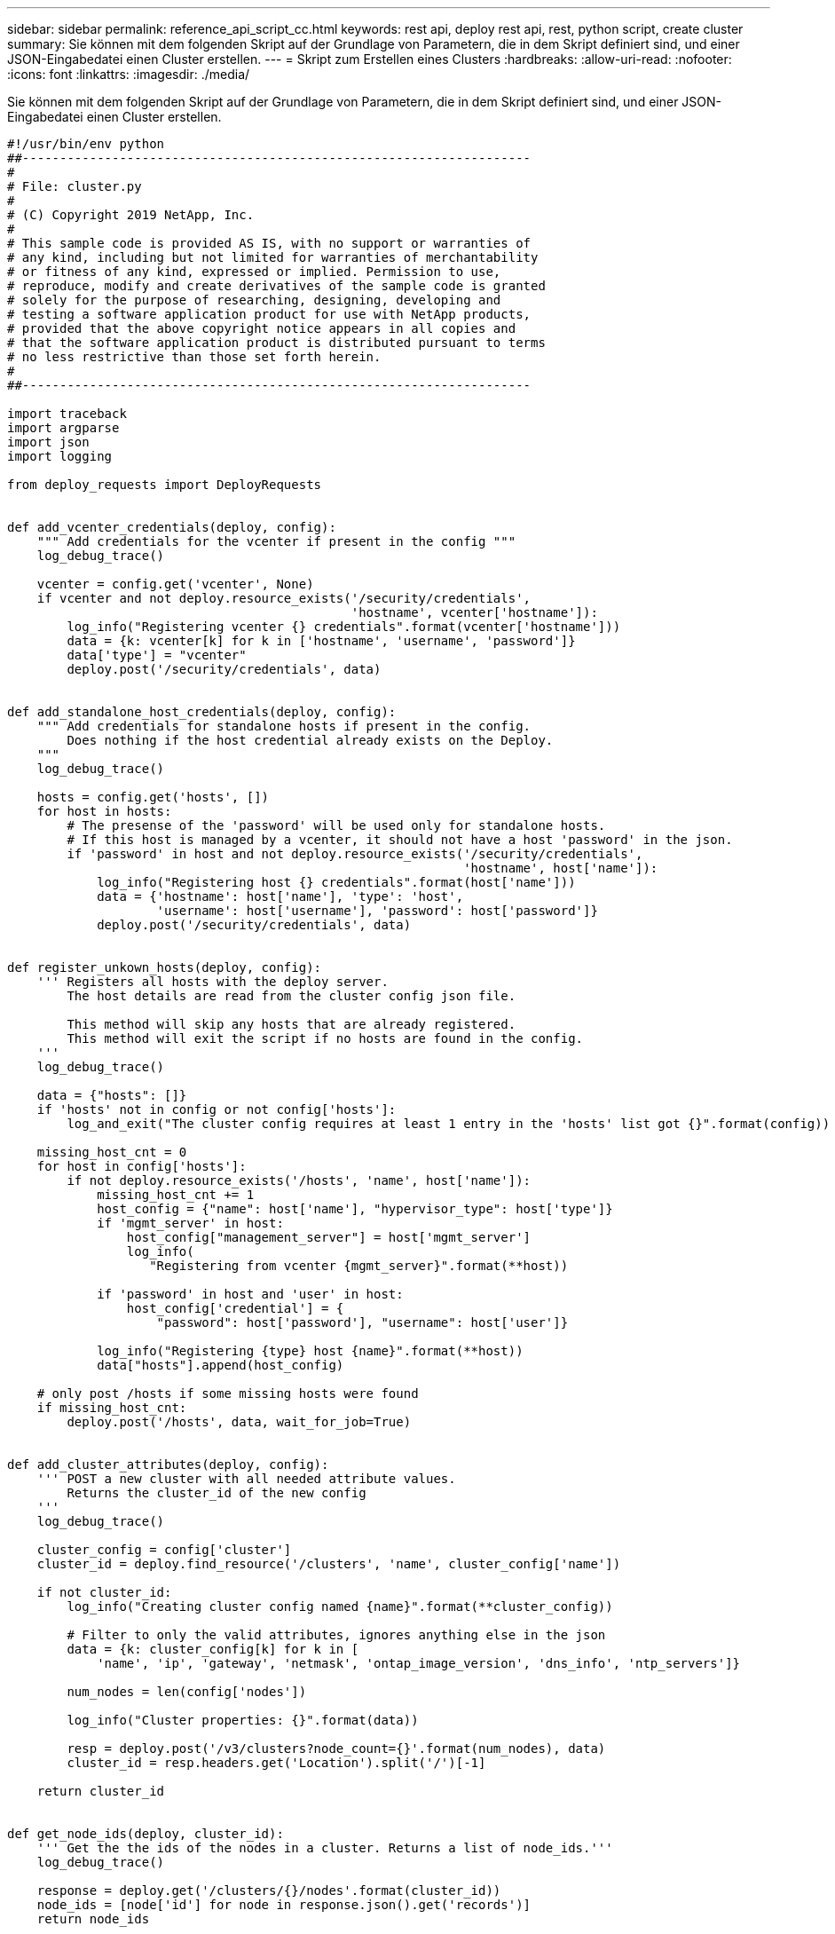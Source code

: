 ---
sidebar: sidebar 
permalink: reference_api_script_cc.html 
keywords: rest api, deploy rest api, rest, python script, create cluster 
summary: Sie können mit dem folgenden Skript auf der Grundlage von Parametern, die in dem Skript definiert sind, und einer JSON-Eingabedatei einen Cluster erstellen. 
---
= Skript zum Erstellen eines Clusters
:hardbreaks:
:allow-uri-read: 
:nofooter: 
:icons: font
:linkattrs: 
:imagesdir: ./media/


[role="lead"]
Sie können mit dem folgenden Skript auf der Grundlage von Parametern, die in dem Skript definiert sind, und einer JSON-Eingabedatei einen Cluster erstellen.

[source, python]
----
#!/usr/bin/env python
##--------------------------------------------------------------------
#
# File: cluster.py
#
# (C) Copyright 2019 NetApp, Inc.
#
# This sample code is provided AS IS, with no support or warranties of
# any kind, including but not limited for warranties of merchantability
# or fitness of any kind, expressed or implied. Permission to use,
# reproduce, modify and create derivatives of the sample code is granted
# solely for the purpose of researching, designing, developing and
# testing a software application product for use with NetApp products,
# provided that the above copyright notice appears in all copies and
# that the software application product is distributed pursuant to terms
# no less restrictive than those set forth herein.
#
##--------------------------------------------------------------------

import traceback
import argparse
import json
import logging

from deploy_requests import DeployRequests


def add_vcenter_credentials(deploy, config):
    """ Add credentials for the vcenter if present in the config """
    log_debug_trace()

    vcenter = config.get('vcenter', None)
    if vcenter and not deploy.resource_exists('/security/credentials',
                                              'hostname', vcenter['hostname']):
        log_info("Registering vcenter {} credentials".format(vcenter['hostname']))
        data = {k: vcenter[k] for k in ['hostname', 'username', 'password']}
        data['type'] = "vcenter"
        deploy.post('/security/credentials', data)


def add_standalone_host_credentials(deploy, config):
    """ Add credentials for standalone hosts if present in the config.
        Does nothing if the host credential already exists on the Deploy.
    """
    log_debug_trace()

    hosts = config.get('hosts', [])
    for host in hosts:
        # The presense of the 'password' will be used only for standalone hosts.
        # If this host is managed by a vcenter, it should not have a host 'password' in the json.
        if 'password' in host and not deploy.resource_exists('/security/credentials',
                                                             'hostname', host['name']):
            log_info("Registering host {} credentials".format(host['name']))
            data = {'hostname': host['name'], 'type': 'host',
                    'username': host['username'], 'password': host['password']}
            deploy.post('/security/credentials', data)


def register_unkown_hosts(deploy, config):
    ''' Registers all hosts with the deploy server.
        The host details are read from the cluster config json file.

        This method will skip any hosts that are already registered.
        This method will exit the script if no hosts are found in the config.
    '''
    log_debug_trace()

    data = {"hosts": []}
    if 'hosts' not in config or not config['hosts']:
        log_and_exit("The cluster config requires at least 1 entry in the 'hosts' list got {}".format(config))

    missing_host_cnt = 0
    for host in config['hosts']:
        if not deploy.resource_exists('/hosts', 'name', host['name']):
            missing_host_cnt += 1
            host_config = {"name": host['name'], "hypervisor_type": host['type']}
            if 'mgmt_server' in host:
                host_config["management_server"] = host['mgmt_server']
                log_info(
                   "Registering from vcenter {mgmt_server}".format(**host))

            if 'password' in host and 'user' in host:
                host_config['credential'] = {
                    "password": host['password'], "username": host['user']}

            log_info("Registering {type} host {name}".format(**host))
            data["hosts"].append(host_config)

    # only post /hosts if some missing hosts were found
    if missing_host_cnt:
        deploy.post('/hosts', data, wait_for_job=True)


def add_cluster_attributes(deploy, config):
    ''' POST a new cluster with all needed attribute values.
        Returns the cluster_id of the new config
    '''
    log_debug_trace()

    cluster_config = config['cluster']
    cluster_id = deploy.find_resource('/clusters', 'name', cluster_config['name'])

    if not cluster_id:
        log_info("Creating cluster config named {name}".format(**cluster_config))

        # Filter to only the valid attributes, ignores anything else in the json
        data = {k: cluster_config[k] for k in [
            'name', 'ip', 'gateway', 'netmask', 'ontap_image_version', 'dns_info', 'ntp_servers']}

        num_nodes = len(config['nodes'])

        log_info("Cluster properties: {}".format(data))

        resp = deploy.post('/v3/clusters?node_count={}'.format(num_nodes), data)
        cluster_id = resp.headers.get('Location').split('/')[-1]

    return cluster_id


def get_node_ids(deploy, cluster_id):
    ''' Get the the ids of the nodes in a cluster. Returns a list of node_ids.'''
    log_debug_trace()

    response = deploy.get('/clusters/{}/nodes'.format(cluster_id))
    node_ids = [node['id'] for node in response.json().get('records')]
    return node_ids


def add_node_attributes(deploy, cluster_id, node_id, node):
    ''' Set all the needed properties on a node '''
    log_debug_trace()

    log_info("Adding node '{}' properties".format(node_id))

    data = {k: node[k] for k in ['ip', 'serial_number', 'instance_type',
                                 'is_storage_efficiency_enabled'] if k in node}
    # Optional: Set a serial_number
    if 'license' in node:
        data['license'] = {'id': node['license']}

    # Assign the host
    host_id = deploy.find_resource('/hosts', 'name', node['host_name'])
    if not host_id:
        log_and_exit("Host names must match in the 'hosts' array, and the nodes.host_name property")

    data['host'] = {'id': host_id}

    # Set the correct raid_type
    is_hw_raid = not node['storage'].get('disks')  # The presence of a list of disks indicates sw_raid
    data['passthrough_disks'] = not is_hw_raid

    # Optionally set a custom node name
    if 'name' in node:
        data['name'] = node['name']

    log_info("Node properties: {}".format(data))
    deploy.patch('/clusters/{}/nodes/{}'.format(cluster_id, node_id), data)


def add_node_networks(deploy, cluster_id, node_id, node):
    ''' Set the network information for a node '''
    log_debug_trace()

    log_info("Adding node '{}' network properties".format(node_id))

    num_nodes = deploy.get_num_records('/clusters/{}/nodes'.format(cluster_id))

    for network in node['networks']:

        # single node clusters do not use the 'internal' network
        if num_nodes == 1 and network['purpose'] == 'internal':
            continue

        # Deduce the network id given the purpose for each entry
        network_id = deploy.find_resource('/clusters/{}/nodes/{}/networks'.format(cluster_id, node_id),
                                          'purpose', network['purpose'])
        data = {"name": network['name']}
        if 'vlan' in network and network['vlan']:
            data['vlan_id'] = network['vlan']

        deploy.patch('/clusters/{}/nodes/{}/networks/{}'.format(cluster_id, node_id, network_id), data)


def add_node_storage(deploy, cluster_id, node_id, node):
    ''' Set all the storage information on a node '''
    log_debug_trace()

    log_info("Adding node '{}' storage properties".format(node_id))
    log_info("Node storage: {}".format(node['storage']['pools']))

    data = {'pool_array': node['storage']['pools']}  # use all the json properties
    deploy.post(
        '/clusters/{}/nodes/{}/storage/pools'.format(cluster_id, node_id), data)

    if 'disks' in node['storage'] and node['storage']['disks']:
        data = {'disks': node['storage']['disks']}
        deploy.post(
            '/clusters/{}/nodes/{}/storage/disks'.format(cluster_id, node_id), data)


def create_cluster_config(deploy, config):
    ''' Construct a cluster config in the deploy server using the input json data '''
    log_debug_trace()

    cluster_id = add_cluster_attributes(deploy, config)

    node_ids = get_node_ids(deploy, cluster_id)
    node_configs = config['nodes']

    for node_id, node_config in zip(node_ids, node_configs):
        add_node_attributes(deploy, cluster_id, node_id, node_config)
        add_node_networks(deploy, cluster_id, node_id, node_config)
        add_node_storage(deploy, cluster_id, node_id, node_config)

    return cluster_id


def deploy_cluster(deploy, cluster_id, config):
    ''' Deploy the cluster config to create the ONTAP Select VMs. '''
    log_debug_trace()
    log_info("Deploying cluster: {}".format(cluster_id))

    data = {'ontap_credential': {'password': config['cluster']['ontap_admin_password']}}
    deploy.post('/clusters/{}/deploy?inhibit_rollback=true'.format(cluster_id),
                data, wait_for_job=True)


def log_debug_trace():
    stack = traceback.extract_stack()
    parent_function = stack[-2][2]
    logging.getLogger('deploy').debug('Calling %s()' % parent_function)


def log_info(msg):
    logging.getLogger('deploy').info(msg)


def log_and_exit(msg):
    logging.getLogger('deploy').error(msg)
    exit(1)


def configure_logging(verbose):
    FORMAT = '%(asctime)-15s:%(levelname)s:%(name)s: %(message)s'
    if verbose:
        logging.basicConfig(level=logging.DEBUG, format=FORMAT)
    else:
        logging.basicConfig(level=logging.INFO, format=FORMAT)
        logging.getLogger('requests.packages.urllib3.connectionpool').setLevel(
            logging.WARNING)


def main(args):
    configure_logging(args.verbose)
    deploy = DeployRequests(args.deploy, args.password)

    with open(args.config_file) as json_data:
        config = json.load(json_data)

        add_vcenter_credentials(deploy, config)

        add_standalone_host_credentials(deploy, config)

        register_unkown_hosts(deploy, config)

        cluster_id = create_cluster_config(deploy, config)

        deploy_cluster(deploy, cluster_id, config)


def parseArgs():
    parser = argparse.ArgumentParser(description='Uses the ONTAP Select Deploy API to construct and deploy a cluster.')
    parser.add_argument('-d', '--deploy', help='Hostname or IP address of Deploy server')
    parser.add_argument('-p', '--password', help='Admin password of Deploy server')
    parser.add_argument('-c', '--config_file', help='Filename of the cluster config')
    parser.add_argument('-v', '--verbose', help='Display extra debugging messages for seeing exact API calls and responses',
                        action='store_true', default=False)
    return parser.parse_args()

if __name__ == '__main__':
    args = parseArgs()
    main(args)

----